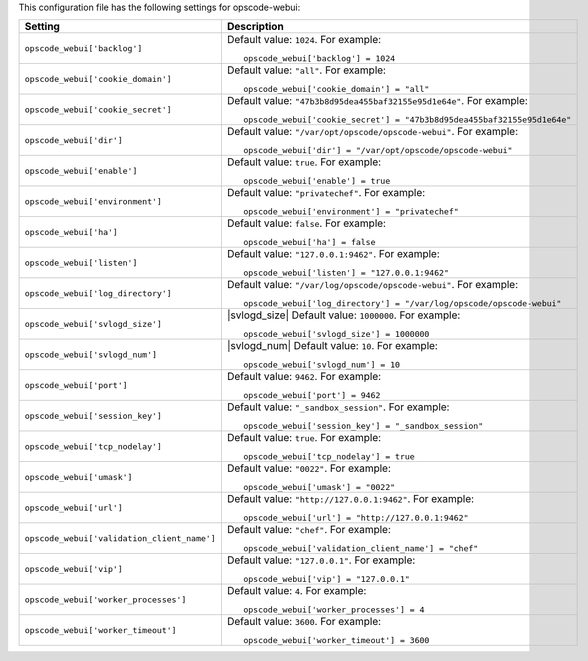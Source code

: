 .. The contents of this file may be included in multiple topics.
.. This file should not be changed in a way that hinders its ability to appear in multiple documentation sets.


This configuration file has the following settings for opscode-webui:

.. list-table::
   :widths: 200 300
   :header-rows: 1

   * - Setting
     - Description
   * - ``opscode_webui['backlog']``
     - Default value: ``1024``. For example:
       ::

          opscode_webui['backlog'] = 1024

   * - ``opscode_webui['cookie_domain']``
     - Default value: ``"all"``. For example:
       ::

          opscode_webui['cookie_domain'] = "all"

   * - ``opscode_webui['cookie_secret']``
     - Default value: ``"47b3b8d95dea455baf32155e95d1e64e"``. For example:
       ::

          opscode_webui['cookie_secret'] = "47b3b8d95dea455baf32155e95d1e64e"

   * - ``opscode_webui['dir']``
     - Default value: ``"/var/opt/opscode/opscode-webui"``. For example:
       ::

          opscode_webui['dir'] = "/var/opt/opscode/opscode-webui"

   * - ``opscode_webui['enable']``
     - Default value: ``true``. For example:
       ::

          opscode_webui['enable'] = true

   * - ``opscode_webui['environment']``
     - Default value: ``"privatechef"``. For example:
       ::

          opscode_webui['environment'] = "privatechef"

   * - ``opscode_webui['ha']``
     - Default value: ``false``. For example:
       ::

          opscode_webui['ha'] = false

   * - ``opscode_webui['listen']``
     - Default value: ``"127.0.0.1:9462"``. For example:
       ::

          opscode_webui['listen'] = "127.0.0.1:9462"

   * - ``opscode_webui['log_directory']``
     - Default value: ``"/var/log/opscode/opscode-webui"``. For example:
       ::

          opscode_webui['log_directory'] = "/var/log/opscode/opscode-webui"

   * - ``opscode_webui['svlogd_size']``
     - |svlogd_size| Default value: ``1000000``. For example:
       ::

          opscode_webui['svlogd_size'] = 1000000


   * - ``opscode_webui['svlogd_num']``
     - |svlogd_num| Default value: ``10``. For example:
       ::

          opscode_webui['svlogd_num'] = 10

   * - ``opscode_webui['port']``
     - Default value: ``9462``. For example:
       ::

          opscode_webui['port'] = 9462

   * - ``opscode_webui['session_key']``
     - Default value: ``"_sandbox_session"``. For example:
       ::

          opscode_webui['session_key'] = "_sandbox_session"

   * - ``opscode_webui['tcp_nodelay']``
     - Default value: ``true``. For example:
       ::

          opscode_webui['tcp_nodelay'] = true

   * - ``opscode_webui['umask']``
     - Default value: ``"0022"``. For example:
       ::

          opscode_webui['umask'] = "0022"

   * - ``opscode_webui['url']``
     - Default value: ``"http://127.0.0.1:9462"``. For example:
       ::

          opscode_webui['url'] = "http://127.0.0.1:9462"

   * - ``opscode_webui['validation_client_name']``
     - Default value: ``"chef"``. For example:
       ::

          opscode_webui['validation_client_name'] = "chef"

   * - ``opscode_webui['vip']``
     - Default value: ``"127.0.0.1"``. For example:
       ::

          opscode_webui['vip'] = "127.0.0.1"

   * - ``opscode_webui['worker_processes']``
     - Default value: ``4``. For example:
       ::

          opscode_webui['worker_processes'] = 4

   * - ``opscode_webui['worker_timeout']``
     - Default value: ``3600``. For example:
       ::

          opscode_webui['worker_timeout'] = 3600

